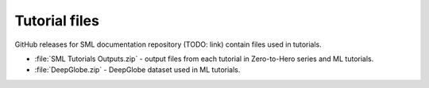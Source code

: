 .. _tutorial_files:

Tutorial files
==============
GitHub releases for SML documentation repository (TODO: link) contain files used in tutorials.

* :file:`SML Tutorials Outputs.zip` - output files from each tutorial in Zero-to-Hero series and ML tutorials.
* :file:`DeepGlobe.zip` - DeepGlobe dataset used in ML tutorials.
